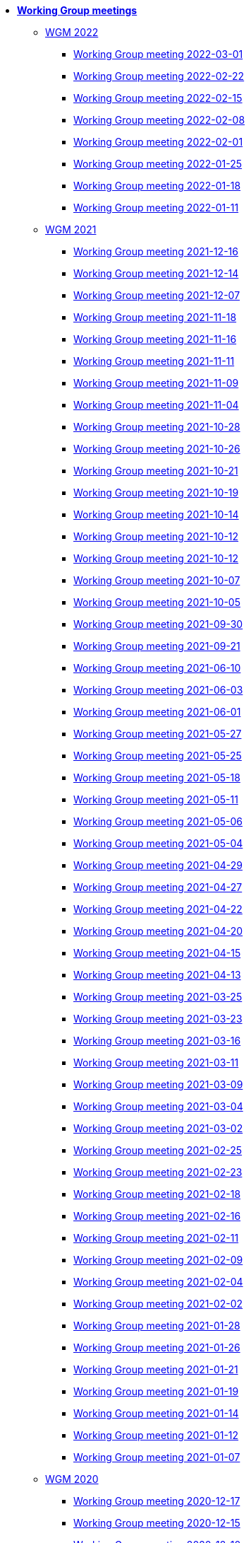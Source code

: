 * **xref:index.adoc[Working Group meetings]**

** xref:wgm-2022.adoc[WGM 2022]

*** xref:notes/2022-03-01-wgm.adoc[Working Group meeting 2022-03-01]

*** xref:notes/2022-02-22-wgm.adoc[Working Group meeting 2022-02-22]

*** xref:notes/2022-02-15-wgm.adoc[Working Group meeting 2022-02-15]

*** xref:notes/2022-02-08-wgm.adoc[Working Group meeting 2022-02-08]

*** xref:notes/2022-02-01-wgm.adoc[Working Group meeting 2022-02-01]

*** xref:notes/2022-01-25-wgm.adoc[Working Group meeting 2022-01-25]

*** xref:notes/2022-01-18-wgm.adoc[Working Group meeting 2022-01-18]

*** xref:notes/2022-01-11-wgm.adoc[Working Group meeting 2022-01-11]

** xref:wgm-2021.adoc[WGM 2021]

*** xref:notes/2021-12-16-wgm.adoc[Working Group meeting 2021-12-16]

*** xref:notes/2021-12-14-wgm.adoc[Working Group meeting 2021-12-14]

*** xref:notes/2021-12-07-wgm.adoc[Working Group meeting 2021-12-07]

*** xref:notes/2021-11-18-wgm.adoc[Working Group meeting 2021-11-18]

*** xref:notes/2021-11-16-wgm.adoc[Working Group meeting 2021-11-16]

*** xref:notes/2021-11-11-wgm.adoc[Working Group meeting 2021-11-11]

*** xref:notes/2021-11-09-wgm.adoc[Working Group meeting 2021-11-09]

*** xref:notes/2021-11-04-wgm.adoc[Working Group meeting 2021-11-04]

*** xref:notes/2021-10-28-wgm.adoc[Working Group meeting 2021-10-28]

*** xref:notes/2021-10-26-wgm.adoc[Working Group meeting 2021-10-26]

*** xref:notes/2021-10-21-wgm.adoc[Working Group meeting 2021-10-21]

*** xref:notes/2021-10-19-wgm.adoc[Working Group meeting 2021-10-19]

*** xref:notes/2021-10-14-wgm.adoc[Working Group meeting 2021-10-14]

*** xref:notes/2021-10-12-wgm.adoc[Working Group meeting 2021-10-12]

*** xref:notes/2021-10-12-wgm.adoc[Working Group meeting 2021-10-12]

*** xref:notes/2021-10-07-wgm.adoc[Working Group meeting 2021-10-07]

*** xref:notes/2021-10-05-wgm.adoc[Working Group meeting 2021-10-05]

*** xref:notes/2021-09-30-wgm.adoc[Working Group meeting 2021-09-30]

*** xref:notes/2021-09-21-wgm.adoc[Working Group meeting 2021-09-21]

*** xref:notes/2021-06-10-wgm.adoc[Working Group meeting 2021-06-10]

*** xref:notes/2021-06-03-wgm.adoc[Working Group meeting 2021-06-03]

*** xref:notes/2021-06-10-wgm.adoc[Working Group meeting 2021-06-01]

*** xref:notes/2021-05-27-wgm.adoc[Working Group meeting 2021-05-27]

*** xref:notes/2021-05-25-wgm.adoc[Working Group meeting 2021-05-25]

*** xref:notes/2021-05-18-wgm.adoc[Working Group meeting 2021-05-18]

*** xref:notes/2021-05-11-wgm.adoc[Working Group meeting 2021-05-11]

*** xref:notes/2021-05-06-wgm.adoc[Working Group meeting 2021-05-06]

*** xref:notes/2021-05-04-wgm.adoc[Working Group meeting 2021-05-04]

*** xref:notes/2021-04-29-wgm.adoc[Working Group meeting 2021-04-29]

*** xref:notes/2021-04-27-wgm.adoc[Working Group meeting 2021-04-27]

*** xref:notes/2021-04-22-wgm.adoc[Working Group meeting 2021-04-22]

*** xref:notes/2021-04-20-wgm.adoc[Working Group meeting 2021-04-20]

*** xref:notes/2021-04-15-wgm.adoc[Working Group meeting 2021-04-15]

*** xref:notes/2021-04-13-wgm.adoc[Working Group meeting 2021-04-13]

*** xref:notes/2021-03-25-wgm.adoc[Working Group meeting 2021-03-25]

*** xref:notes/2021-03-23-wgm.adoc[Working Group meeting 2021-03-23]

*** xref:notes/2021-03-16-wgm.adoc[Working Group meeting 2021-03-16]

*** xref:notes/2021-03-11-wgm.adoc[Working Group meeting 2021-03-11]

*** xref:notes/2021-03-09-wgm.adoc[Working Group meeting 2021-03-09]

*** xref:notes/2021-03-04-wgm.adoc[Working Group meeting 2021-03-04]

*** xref:notes/2021-03-02-wgm.adoc[Working Group meeting 2021-03-02]

*** xref:notes/2021-02-25-wgm.adoc[Working Group meeting 2021-02-25]

*** xref:notes/2021-02-23-wgm.adoc[Working Group meeting 2021-02-23]

*** xref:notes/2021-02-18-wgm.adoc[Working Group meeting 2021-02-18]

*** xref:notes/2021-02-16-wgm.adoc[Working Group meeting 2021-02-16]

*** xref:notes/2021-02-11-wgm.adoc[Working Group meeting 2021-02-11]

*** xref:notes/2021-02-09-wgm.adoc[Working Group meeting 2021-02-09]

*** xref:notes/2021-02-04-wgm.adoc[Working Group meeting 2021-02-04]

*** xref:notes/2021-02-02-wgm.adoc[Working Group meeting 2021-02-02]

*** xref:notes/2021-01-28-wgm.adoc[Working Group meeting 2021-01-28]

*** xref:notes/2021-01-26-wgm.adoc[Working Group meeting 2021-01-26]

*** xref:notes/2021-01-21-wgm.adoc[Working Group meeting 2021-01-21]

*** xref:notes/2021-01-19-wgm.adoc[Working Group meeting 2021-01-19]

*** xref:notes/2021-01-14-wgm.adoc[Working Group meeting 2021-01-14]

*** xref:notes/2021-01-12-wgm.adoc[Working Group meeting 2021-01-12]

*** xref:notes/2021-01-07-wgm.adoc[Working Group meeting 2021-01-07]

** xref:wgm-2020.adoc[WGM 2020]

*** xref:notes/2020-12-17-wgm.adoc[Working Group meeting 2020-12-17]

*** xref:notes/2020-12-15-wgm.adoc[Working Group meeting 2020-12-15]

*** xref:notes/2020-12-10-wgm.adoc[Working Group meeting 2020-12-10]

*** xref:notes/2020-12-03-wgm.adoc[Working Group meeting 2020-12-03]

*** xref:notes/2020-12-01-wgm.adoc[Working Group meeting 2020-12-01]

*** xref:notes/2020-11-26-wgm.adoc[Working Group meeting 2020-11-26]

*** xref:notes/2020-11-24-wgm.adoc[Working Group meeting 2020-11-24]

*** xref:notes/2020-11-19-wgm.adoc[Working Group meeting 2020-11-19]

*** xref:notes/2020-11-17-wgm.adoc[Working Group meeting 2020-11-17]

*** xref:notes/2020-11-12-wgm.adoc[Working Group meeting 2020-11-12]

*** xref:notes/2020-11-10-wgm.adoc[Working Group meeting 2020-11-10]

*** xref:notes/2020-11-05-wgm.adoc[Working Group meeting 2020-11-05]

*** xref:notes/2020-11-03-wgm.adoc[Working Group meeting 2020-11-03]

*** xref:notes/2020-10-29-wgm.adoc[Working Group meeting 2020-10-29]

*** xref:notes/2020-10-27-wgm.adoc[Working Group meeting 2020-10-27]

*** xref:notes/2020-10-22-wgm.adoc[Working Group meeting 2020-10-22]

*** xref:notes/2020-10-20-wgm.adoc[Working Group meeting 2020-10-20]

*** xref:notes/2020-10-15-wgm.adoc[Working Group meeting 2020-10-15]

*** xref:notes/2020-10-13-wgm.adoc[Working Group meeting 2020-10-13]

*** xref:notes/2020-10-08-wgm.adoc[Working Group meeting 2020-10-08]

*** xref:notes/2020-10-06-wgm.adoc[Working Group meeting 2020-10-06]

*** xref:notes/2020-10-01-wgm.adoc[Working Group meeting 2020-10-01]

*** xref:notes/2020-09-29-wgm.adoc[Working Group meeting 2020-09-29]

*** xref:notes/2020-09-22-wgm.adoc[Working Group meeting 2020-09-22]

*** xref:notes/2020-09-17-wgm.adoc[Working Group meeting 2020-09-17]

*** xref:notes/2020-09-15-wgm.adoc[Working Group meeting 2020-09-15]

*** xref:notes/2020-09-10-wgm.adoc[Working Group meeting 2020-09-10]

*** xref:notes/2020-09-08-wgm.adoc[Working Group meeting 2020-09-08]

*** xref:notes/2020-09-08-wgm-tc440.adoc[Working Group and TC 440 meeting 2020-09-08]

*** xref:notes/2020-09-03-wgm.adoc[Working Group meeting 2020-09-03]

*** xref:notes/2020-09-01-wgm.adoc[Working Group meeting 2020-09-01]

*** xref:notes/2020-07-30-wgm.adoc[Working Group meeting 2020-07-30]

*** xref:notes/2020-07-28-wgm.adoc[Working Group meeting 2020-07-28]

*** xref:notes/2020-07-23-wgm.adoc[Working Group meeting 2020-07-23]

*** xref:notes/2020-07-16-wgm.adoc[Working Group meeting 2020-07-16, 2020-07-14, 2020-07-09, 2020-07-07]

*** xref:notes/2020-07-02-wgm.adoc[Working Group meeting 2020-07-02]

*** xref:notes/2020-06-30-wgm.adoc[Working Group meeting 2020-06-30]

*** xref:notes/2020-06-25-wgm.adoc[Working Group meeting 2020-06-25]

*** xref:notes/2020-06-18-wgm.adoc[Working Group meeting 2020-06-18]

*** xref:notes/2020-06-11-wgm.adoc[Working Group meeting 2020-06-11, 2020-06-09]

*** xref:notes/2020-06-04-wgm.adoc[Working Group meeting 2020-06-04]

*** xref:notes/2020-06-02-wgm.adoc[Working Group meeting 2020-06-02]

*** xref:notes/2020-05-28-wgm.adoc[Working Group meeting 2020-05-28]

*** xref:notes/2020-05-26-wgm.adoc[Working Group meeting 2020-05-26, 2020-05-19]

*** xref:notes/2020-05-14-wgm.adoc[Working Group meeting 2020-05-14]

*** xref:notes/2020-05-12-wgm.adoc[Working Group meeting 2020-05-12]

*** xref:notes/2020-05-07-wgm.adoc[Working Group meeting 2020-05-07, 2020-05-05]

*** xref:notes/2020-04-30-wgm.adoc[Working Group meeting 2020-04-30]

*** xref:notes/2020-04-28-wgm.adoc[Working Group meeting 2020-04-28]

*** xref:notes/2020-04-23-wgm.adoc[Working Group meeting 2020-04-23]

*** xref:notes/2020-04-21-wgm.adoc[Working Group meeting 2020-04-21]

*** xref:notes/2020-04-17-wgm.adoc[Working Group meeting 2020-04-17, 2020-04-16, 2020-04-15, 2020-04-14]

*** xref:notes/2020-04-07-wgm.adoc[Working Group meeting 2020-04-07]

*** xref:notes/2020-04-02-wgm.adoc[Working Group meeting 2020-04-02, 2020-03-31]

*** xref:notes/2020-03-26-wgm.adoc[Working Group meeting 2020-03-26, 2020-03-24]

*** xref:notes/2020-03-19-wgm.adoc[Working Group meeting 2020-03-19]

*** xref:notes/2020-03-17-wgm.adoc[Working Group meeting 2020-03-17]

*** xref:notes/2020-03-12-wgm.adoc[Working Group meeting 2020-03-12]

*** xref:notes/2020-03-10-wgm.adoc[Working Group meeting 2020-03-10]

*** xref:notes/2020-03-05-wgm.adoc[Working Group meeting 2020-03-05]

*** xref:notes/2020-03-03-wgm.adoc[Working Group meeting 2020-03-03]

*** xref:notes/2020-02-27-wgm.adoc[Working Group meeting 2020-02-27]

*** xref:notes/2020-02-26-wgm.adoc[Working Group meeting 2020-02-26]

*** xref:notes/2020-02-25-wgm.adoc[Working Group meeting 2020-02-25]

*** xref:notes/2020-02-20-wgm.adoc[Working Group meeting 2020-02-20]

*** xref:notes/2020-02-13-wgm.adoc[Working Group meeting 2020-02-13]

*** xref:notes/2020-02-11-wgm.adoc[Working Group meeting 2020-02-11]

*** xref:notes/2020-02-06-wgm.adoc[Working Group meeting 2020-02-06, 2020-02-04]

*** xref:notes/2020-01-30-wgm.adoc[Working Group meeting 2020-01-30]

*** xref:notes/2020-01-28-wgm.adoc[Working Group meeting 2020-01-28]

*** xref:notes/2020-01-21-wgm.adoc[Working Group meeting 2020-01-21]

*** xref:notes/2020-01-16-wgm.adoc[Working Group meeting 2020-01-16]

*** xref:notes/2020-01-14-wgm.adoc[Working Group meeting 2020-01-14]

*** xref:notes/2020-01-09-wgm.adoc[Working Group meeting 2020-01-09]

*** xref:notes/2020-01-07-wgm.adoc[Working Group meeting 2020-01-07]

** xref:wgm-2019.adoc[WGM 2019]

*** xref:notes/2019-12-19-wgm.adoc[Working Group meeting 2019-12-19]

*** xref:notes/2019-12-17-wgm.adoc[Working Group meeting 2019-12-17]

*** xref:notes/2019-12-12-wgm.adoc[Working Group meeting 2019-12-12]

*** xref:notes/2019-12-10-wgm.adoc[Working Group meeting 2019-12-10]

*** xref:notes/2019-12-05-wgm.adoc[Working Group meeting 2019-12-05]

*** xref:notes/2019-12-03-wgm.adoc[Working Group meeting 2019-12-03]

*** xref:notes/2019-11-28-wgm.adoc[Working Group meeting 2019-11-28]

*** xref:notes/2019-11-26-wgm.adoc[Working Group meeting 2019-11-26]

*** xref:notes/2019-11-22-wgm.adoc[Working Group meeting 2019-11-22]

*** xref:notes/2019-11-21-wgm.adoc[Working Group meeting 2019-11-21]

*** xref:notes/2019-11-12-wgm.adoc[Working Group meeting 2019-11-12]

*** xref:notes/2019-11-11-wgm.adoc[Working Group meeting 2019-11-11]

*** xref:notes/2019-11-07-wgm.adoc[Working Group meeting 2019-11-07]

*** xref:notes/2019-11-05-wgm.adoc[Working Group meeting 2019-11-05]

*** xref:notes/2019-10-31-wgm.adoc[Working Group meeting 2019-10-31]

*** xref:notes/2019-10-29-wgm.adoc[Working Group meeting 2019-10-29]

*** xref:notes/2019-10-24-wgm.adoc[Working Group meeting 2019-10-24]

*** xref:notes/2019-10-22-wgm.adoc[Working Group meeting 2019-10-22]

* **xref:future-wgm-agenda.adoc[Future WGM agenda]**


